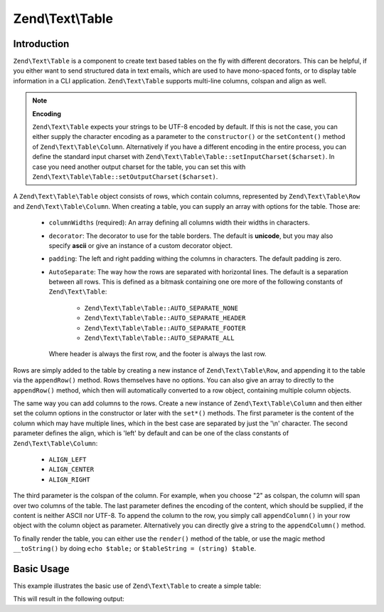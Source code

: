 .. _zend.text.table:

Zend\\Text\\Table
=================

.. _zend.text.table.introduction:

Introduction
------------

``Zend\Text\Table`` is a component to create text based tables on the fly with different decorators. This can be
helpful, if you either want to send structured data in text emails, which are used to have mono-spaced fonts, or to
display table information in a CLI application. ``Zend\Text\Table`` supports multi-line columns, colspan and align
as well.

.. note::

   **Encoding**

   ``Zend\Text\Table`` expects your strings to be UTF-8 encoded by default. If this is not the case, you can either
   supply the character encoding as a parameter to the ``constructor()`` or the ``setContent()`` method of
   ``Zend\Text\Table\Column``. Alternatively if you have a different encoding in the entire process, you can define
   the standard input charset with ``Zend\Text\Table\Table::setInputCharset($charset)``. In case you need another 
   output charset for the table, you can set this with ``Zend\Text\Table\Table::setOutputCharset($charset)``.

A ``Zend\Text\Table\Table`` object consists of rows, which contain columns, represented by ``Zend\Text\Table\Row``
and ``Zend\Text\Table\Column``. When creating a table, you can supply an array with options for the table. Those are:

   - ``columnWidths`` (required): An array defining all columns width their widths in characters.

   - ``decorator``: The decorator to use for the table borders. The default is **unicode**, but you may also
     specify **ascii** or give an instance of a custom decorator object.

   - ``padding``: The left and right padding withing the columns in characters. The default padding is zero.

   - ``AutoSeparate``: The way how the rows are separated with horizontal lines. The default is a separation
     between all rows. This is defined as a bitmask containing one ore more of the following constants of
     ``Zend\Text\Table``:

        - ``Zend\Text\Table\Table::AUTO_SEPARATE_NONE``

        - ``Zend\Text\Table\Table::AUTO_SEPARATE_HEADER``

        - ``Zend\Text\Table\Table::AUTO_SEPARATE_FOOTER``

        - ``Zend\Text\Table\Table::AUTO_SEPARATE_ALL``

     Where header is always the first row, and the footer is always the last row.

Rows are simply added to the table by creating a new instance of ``Zend\Text\Table\Row``, and appending it to the
table via the ``appendRow()`` method. Rows themselves have no options. You can also give an array to directly to
the ``appendRow()`` method, which then will automatically converted to a row object, containing multiple column
objects.

The same way you can add columns to the rows. Create a new instance of ``Zend\Text\Table\Column`` and then either
set the column options in the constructor or later with the ``set*()`` methods. The first parameter is the content
of the column which may have multiple lines, which in the best case are separated by just the '\\n' character. The
second parameter defines the align, which is 'left' by default and can be one of the class constants of
``Zend\Text\Table\Column``:

   - ``ALIGN_LEFT``

   - ``ALIGN_CENTER``

   - ``ALIGN_RIGHT``

The third parameter is the colspan of the column. For example, when you choose "2" as colspan, the column will span
over two columns of the table. The last parameter defines the encoding of the content, which should be supplied, if
the content is neither ASCII nor UTF-8. To append the column to the row, you simply call ``appendColumn()`` in your
row object with the column object as parameter. Alternatively you can directly give a string to the
``appendColumn()`` method.

To finally render the table, you can either use the ``render()`` method of the table, or use the magic method
``__toString()`` by doing ``echo $table;`` or ``$tableString = (string) $table``.

.. _zend.text.table.basic-usage:

Basic Usage
-----------

This example illustrates the basic use of ``Zend\Text\Table`` to create a simple table:

.. code-block:: php
   :linenos:

   $table = new Zend\Text\Table\Table(array('columnWidths' => array(10, 20)));

   // Either simple
   $table->appendRow(array('Zend', 'Framework'));

   // Or verbose
   $row = new Zend\Text\Table\Row();

   $row->appendColumn(new Zend\Text\Table\Column('Zend'));
   $row->appendColumn(new Zend\Text\Table\Column('Framework'));

   $table->appendRow($row);

   echo $table;

This will result in the following output:

.. code-block:: text
   :linenos:

   ┌──────────┬────────────────────┐
   │Zend      │Framework           │
   |──────────|────────────────────|
   │Zend      │Framework           │
   └──────────┴────────────────────┘

